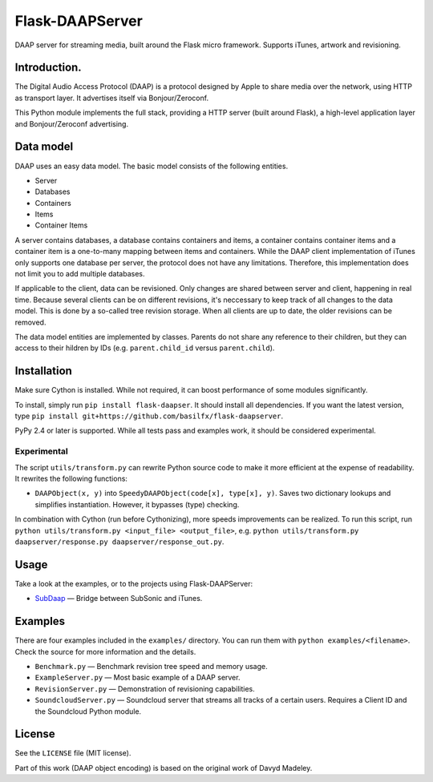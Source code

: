 Flask-DAAPServer
================

DAAP server for streaming media, built around the Flask micro framework.
Supports iTunes, artwork and revisioning.

|Build Status| |Latest Version|

Introduction.
-------------

The Digital Audio Access Protocol (DAAP) is a protocol designed by Apple
to share media over the network, using HTTP as transport layer. It
advertises itself via Bonjour/Zeroconf.

This Python module implements the full stack, providing a HTTP server
(built around Flask), a high-level application layer and
Bonjour/Zeroconf advertising.

Data model
----------

DAAP uses an easy data model. The basic model consists of the following
entities.

-  Server
-  Databases
-  Containers
-  Items
-  Container Items

A server contains databases, a database contains containers and items, a
container contains container items and a container item is a one-to-many
mapping between items and containers. While the DAAP client
implementation of iTunes only supports one database per server, the
protocol does not have any limitations. Therefore, this implementation
does not limit you to add multiple databases.

If applicable to the client, data can be revisioned. Only changes are
shared between server and client, happening in real time. Because
several clients can be on different revisions, it's neccessary to keep
track of all changes to the data model. This is done by a so-called tree
revision storage. When all clients are up to date, the older revisions
can be removed.

The data model entities are implemented by classes. Parents do not share
any reference to their children, but they can access to their hildren by
IDs (e.g. ``parent.child_id`` versus ``parent.child``).

Installation
------------

Make sure Cython is installed. While not required, it can boost
performance of some modules significantly.

To install, simply run ``pip install flask-daapser``. It should install
all dependencies. If you want the latest version, type
``pip install git+https://github.com/basilfx/flask-daapserver``.

PyPy 2.4 or later is supported. While all tests pass and examples work,
it should be considered experimental.

Experimental
~~~~~~~~~~~~

The script ``utils/transform.py`` can rewrite Python source code to make
it more efficient at the expense of readability. It rewrites the
following functions:

-  ``DAAPObject(x, y)`` into ``SpeedyDAAPObject(code[x], type[x], y)``.
   Saves two dictionary lookups and simplifies instantiation. However,
   it bypasses (type) checking.

In combination with Cython (run before Cythonizing), more speeds
improvements can be realized. To run this script, run
``python utils/transform.py <input_file> <output_file>``, e.g.
``python utils/transform.py daapserver/response.py daapserver/response_out.py``.

Usage
-----

Take a look at the examples, or to the projects using Flask-DAAPServer:

-  `SubDaap <https://github.com/basilfx/SubDaap>`__ — Bridge between
   SubSonic and iTunes.

Examples
--------

There are four examples included in the ``examples/`` directory. You can
run them with ``python examples/<filename>``. Check the source for more
information and the details.

-  ``Benchmark.py`` — Benchmark revision tree speed and memory usage.
-  ``ExampleServer.py`` — Most basic example of a DAAP server.
-  ``RevisionServer.py`` — Demonstration of revisioning capabilities.
-  ``SoundcloudServer.py`` — Soundcloud server that streams all tracks
   of a certain users. Requires a Client ID and the Soundcloud Python
   module.

License
-------

See the ``LICENSE`` file (MIT license).

Part of this work (DAAP object encoding) is based on the original work
of Davyd Madeley.

.. |Build Status| image:: https://travis-ci.org/basilfx/flask-daapserver.svg?branch=master
   :target: https://travis-ci.org/basilfx/flask-daapserver
.. |Latest Version| image:: https://pypip.in/version/flask-daapserver/badge.svg
   :target: https://pypi.python.org/pypi/flask-daapserver/
